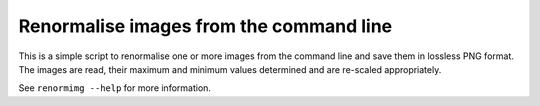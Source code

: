 Renormalise images from the command line
========================================

This is a simple script to renormalise one or more images from the
command line and save them in lossless PNG format. The images are read,
their maximum and minimum values determined and are re-scaled
appropriately.

See ``renormimg --help`` for more information.
